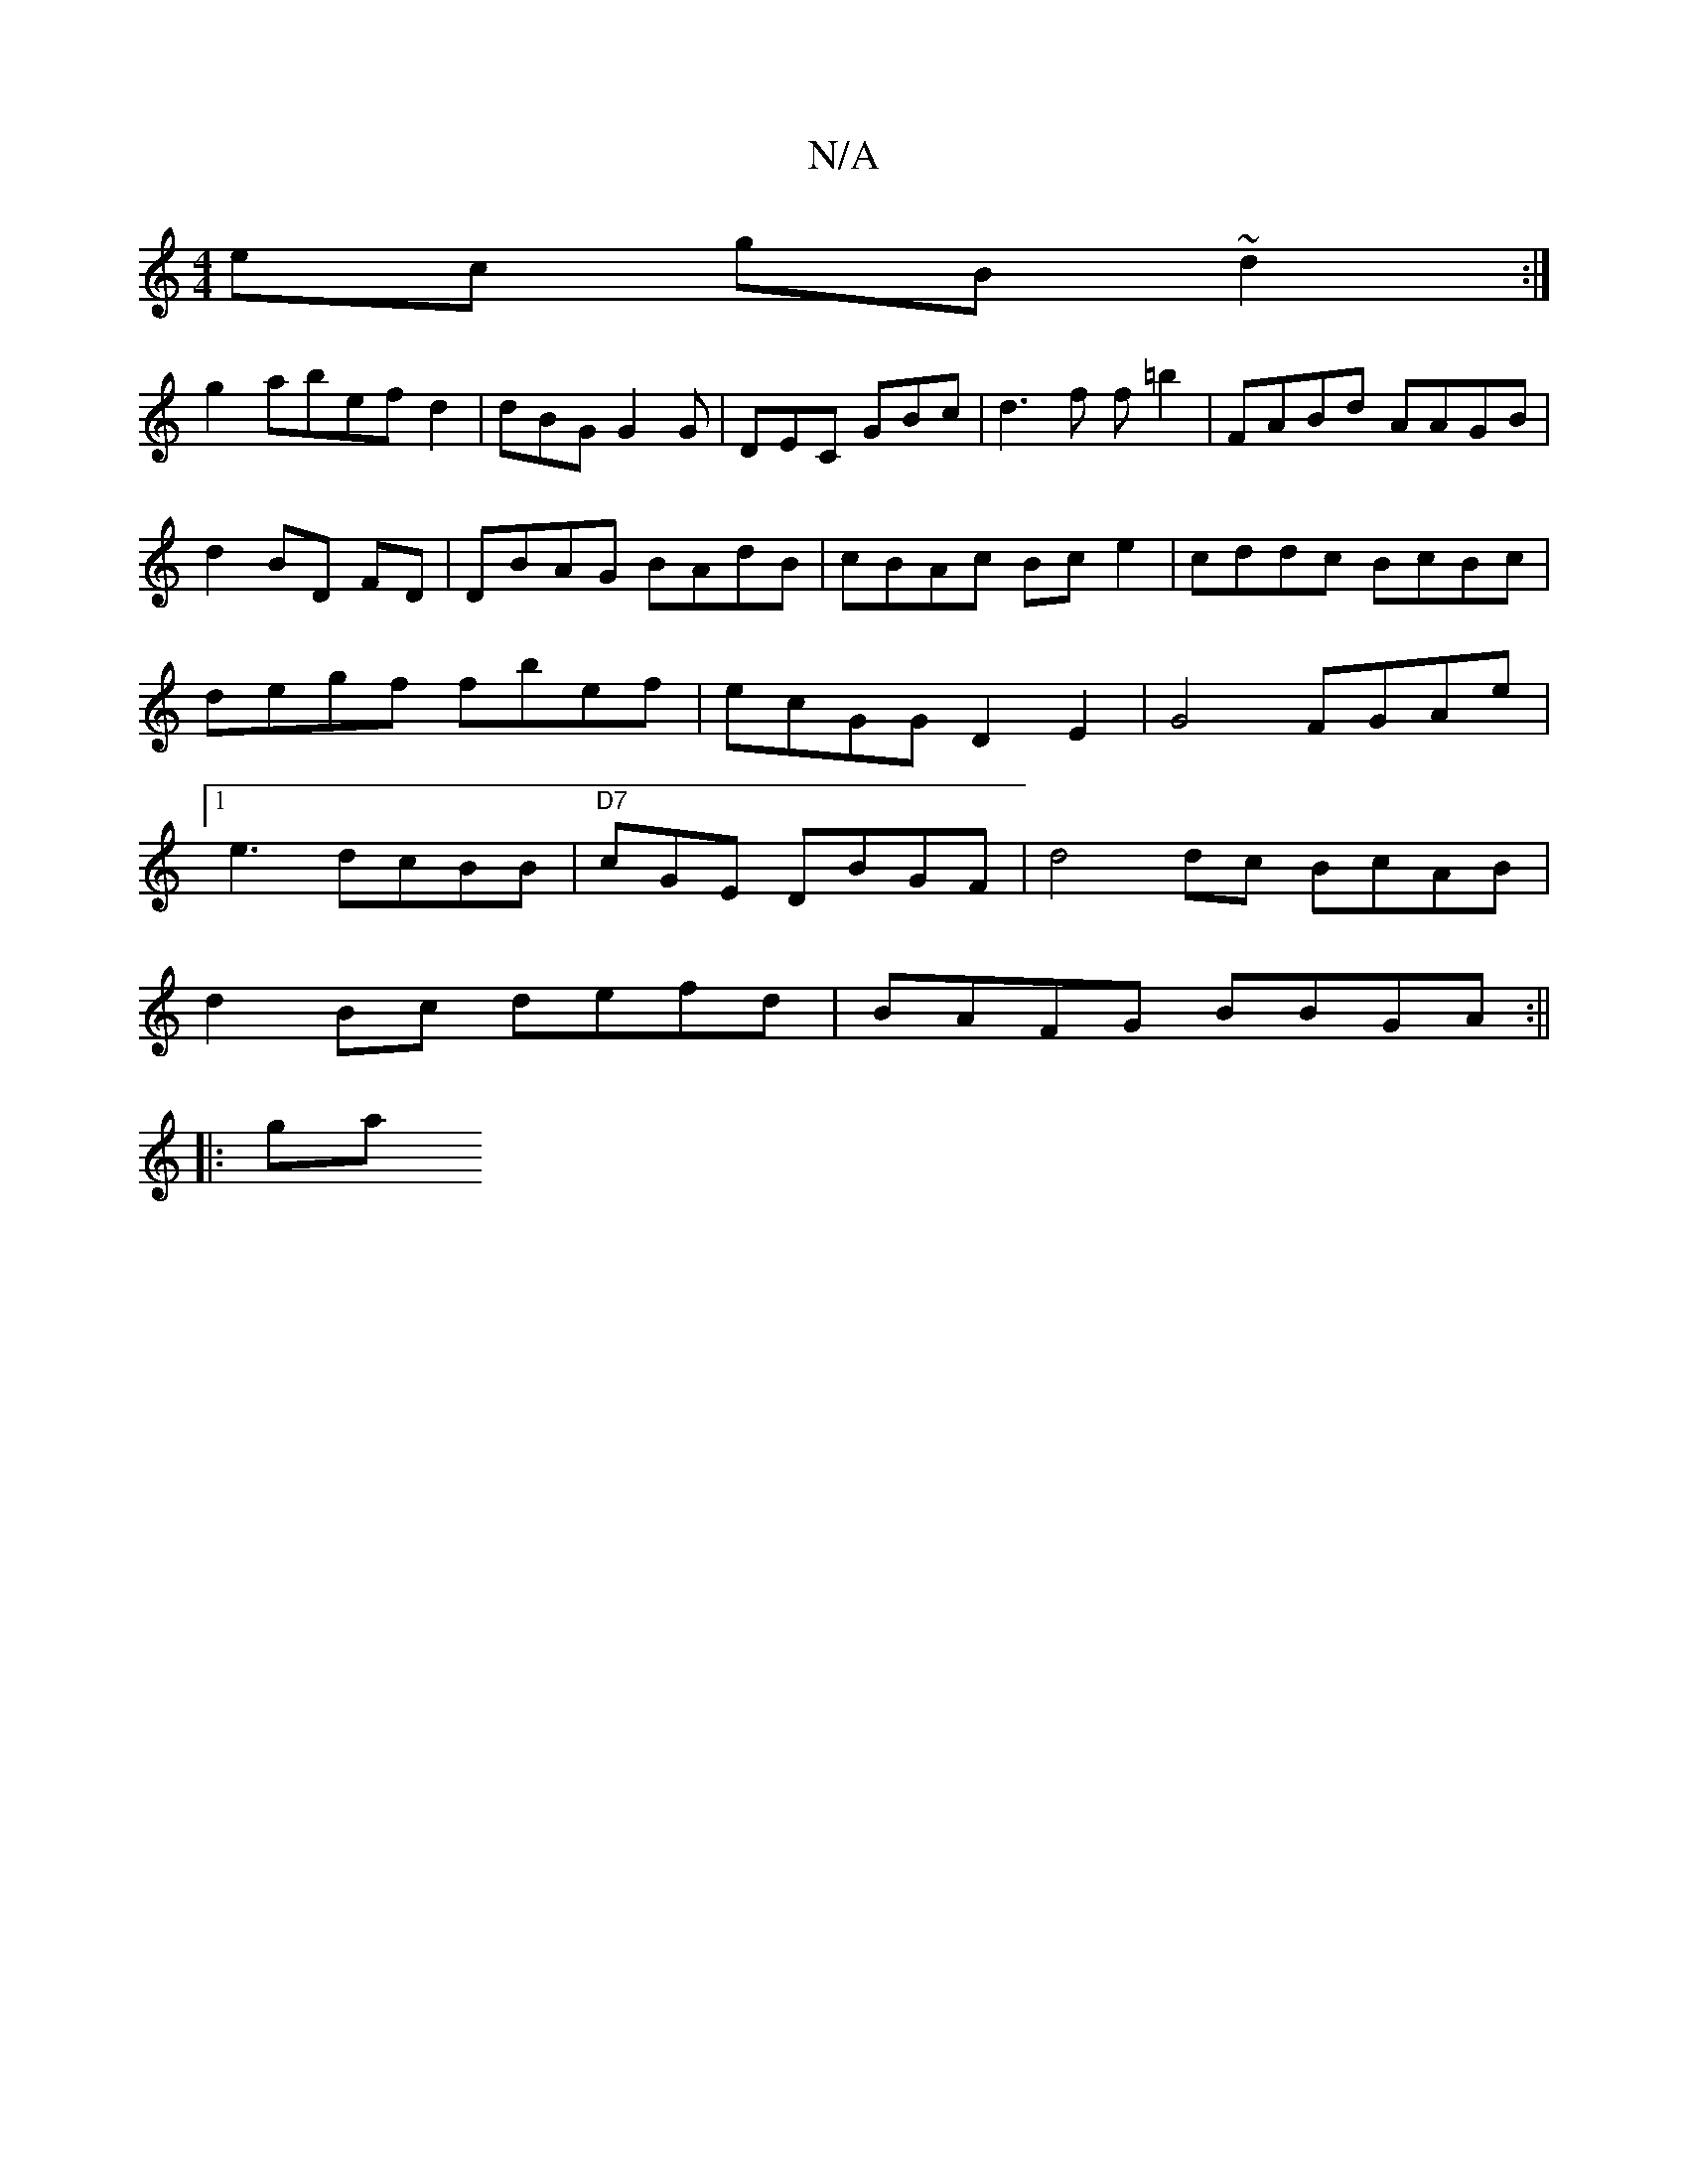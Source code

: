 X:1
T:N/A
M:4/4
R:N/A
K:Cmajor
 ec gB~d2:|
g2 abef d2 | dBG G2G|DEC GBc|d3f f=b2 | FABd AAGB|d2BD FD| DBAG BAdB|cBAc Bce2 | cddc BcBc|degf fbef|ecGG D2E2| 1 G4 FGAe|1 e3 dcBB|"D7" cGE DBGF | d4 dc BcAB|
d2Bc defd|BAFG BBGA :||
|:ga